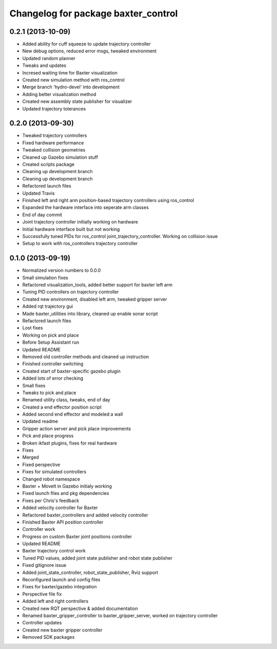 ^^^^^^^^^^^^^^^^^^^^^^^^^^^^^^^^^^^^
Changelog for package baxter_control
^^^^^^^^^^^^^^^^^^^^^^^^^^^^^^^^^^^^

0.2.1 (2013-10-09)
------------------
* Added ability for cuff squeeze to update trajectory controller
* New debug options, reduced error msgs, tweaked environment
* Updated random planner
* Tweaks and updates
* Incresed waiting time for Baxter visualization
* Created new simulation method with ros_control
* Merge branch 'hydro-devel' into development
* Adding better visualization method
* Created new assembly state publisher for visualizer
* Updated trajectory tolerances

0.2.0 (2013-09-30)
------------------
* Tweaked trajectory controllers
* Fixed hardware performance
* Tweaked collision geometries
* Cleaned up Gazebo simulation stuff
* Created scripts package
* Cleaning up development branch
* Cleaning up development branch
* Refactored launch files
* Updated Travis
* Finished left and right arm position-based trajectory controllers using ros_control
* Expanded the hardware interface into seperate arm classes
* End of day commit
* Joint trajectory controller initially working on hardware
* Initial hardware interface built but not working
* Successfully tuned PIDs for ros_control joint_trajectory_controller. Working on collision issue
* Setup to work with ros_controllers trajectory controller

0.1.0 (2013-09-19)
------------------
* Normalized version numbers to 0.0.0
* Small simulation fixes
* Refactored visualization_tools, added better support for baxter left arm
* Tuning PID controllers on trajectory controller
* Created new environment, disabled left arm, tweaked gripper server
* Added rqt trajectory gui
* Made baxter_utilities into library, cleaned up enable sonar script
* Refactored launch files
* Lost fixes
* Working on pick and place
* Before Setup Assistant run
* Updated README
* Removed old controller methods and cleaned up instruction
* Finished controller switching
* Created start of baxter-specific gazebo plugin
* Added lots of error checking
* Small fixes
* Tweaks to pick and place
* Renamed utility class, tweaks, end of day
* Created a end effector position script
* Added second end effector and modeled a wall
* Updated readme
* Gripper action server and pick place improvements
* Pick and place progress
* Broken ikfast plugins, fixes for real hardware
* Fixes
* Merged
* Fixed perspective
* Fixes for simulated controllers
* Changed robot namespace
* Baxter + MoveIt in Gazebo initialy working
* Fixed launch files and pkg dependencies
* Fixes per Chris's feedback
* Added velocity controller for Baxter
* Refactored baxter_controllers and added velocity controller
* Finished Baxter API position controller
* Controller work
* Progress on custom Baxter joint positions controller
* Updated README
* Baxter trajectory control work
* Tuned PID values, added joint state publisher and robot state publisher
* Fixed gitignore issue
* Added joint_state_controller, robot_state_publisher, Rviz support
* Reconfigured launch and config files
* Fixes for baxter/gazebo integration
* Perspective file fix
* Added left and right controllers
* Created new RQT perspective & added documentation
* Renamed baxter_gripper_controller to baxter_gripper_server, worked on trajectory controller
* Controller updates
* Created new baxter gripper controller
* Removed SDK packages
